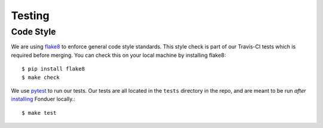 Testing
=======

Code Style
----------

We are using flake8_ to enforce general code style standards. This style check
is part of our Travis-CI tests which is required before merging. You can check
this on your local machine by installing flake8::

    $ pip install flake8
    $ make check 

We use pytest_ to run our tests. Our tests are all located in the ``tests``
directory in the repo, and are meant to be run *after* installing_ Fonduer
locally.::

    $ make test

.. _flake8: https://flake8.pycqa.org/en/latest/ 
.. _pytest: https://docs.pytest.org/en/latest/
.. _installing: install.html
